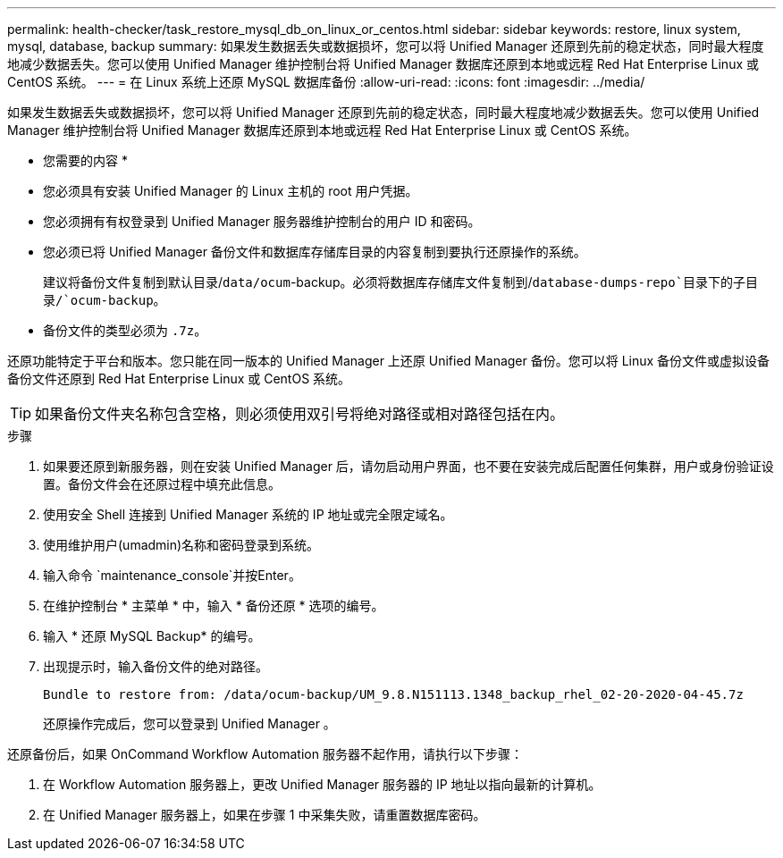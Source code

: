 ---
permalink: health-checker/task_restore_mysql_db_on_linux_or_centos.html 
sidebar: sidebar 
keywords: restore, linux system, mysql, database, backup 
summary: 如果发生数据丢失或数据损坏，您可以将 Unified Manager 还原到先前的稳定状态，同时最大程度地减少数据丢失。您可以使用 Unified Manager 维护控制台将 Unified Manager 数据库还原到本地或远程 Red Hat Enterprise Linux 或 CentOS 系统。 
---
= 在 Linux 系统上还原 MySQL 数据库备份
:allow-uri-read: 
:icons: font
:imagesdir: ../media/


[role="lead"]
如果发生数据丢失或数据损坏，您可以将 Unified Manager 还原到先前的稳定状态，同时最大程度地减少数据丢失。您可以使用 Unified Manager 维护控制台将 Unified Manager 数据库还原到本地或远程 Red Hat Enterprise Linux 或 CentOS 系统。

* 您需要的内容 *

* 您必须具有安装 Unified Manager 的 Linux 主机的 root 用户凭据。
* 您必须拥有有权登录到 Unified Manager 服务器维护控制台的用户 ID 和密码。
* 您必须已将 Unified Manager 备份文件和数据库存储库目录的内容复制到要执行还原操作的系统。
+
建议将备份文件复制到默认目录/`data/ocum`-backup。必须将数据库存储库文件复制到/`database-dumps-repo`目录下的子目录/`ocum-backup`。

* 备份文件的类型必须为 `.7z`。


还原功能特定于平台和版本。您只能在同一版本的 Unified Manager 上还原 Unified Manager 备份。您可以将 Linux 备份文件或虚拟设备备份文件还原到 Red Hat Enterprise Linux 或 CentOS 系统。

[TIP]
====
如果备份文件夹名称包含空格，则必须使用双引号将绝对路径或相对路径包括在内。

====
.步骤
. 如果要还原到新服务器，则在安装 Unified Manager 后，请勿启动用户界面，也不要在安装完成后配置任何集群，用户或身份验证设置。备份文件会在还原过程中填充此信息。
. 使用安全 Shell 连接到 Unified Manager 系统的 IP 地址或完全限定域名。
. 使用维护用户(umadmin)名称和密码登录到系统。
. 输入命令 `maintenance_console`并按Enter。
. 在维护控制台 * 主菜单 * 中，输入 * 备份还原 * 选项的编号。
. 输入 * 还原 MySQL Backup* 的编号。
. 出现提示时，输入备份文件的绝对路径。
+
[listing]
----
Bundle to restore from: /data/ocum-backup/UM_9.8.N151113.1348_backup_rhel_02-20-2020-04-45.7z
----
+
还原操作完成后，您可以登录到 Unified Manager 。



还原备份后，如果 OnCommand Workflow Automation 服务器不起作用，请执行以下步骤：

. 在 Workflow Automation 服务器上，更改 Unified Manager 服务器的 IP 地址以指向最新的计算机。
. 在 Unified Manager 服务器上，如果在步骤 1 中采集失败，请重置数据库密码。

